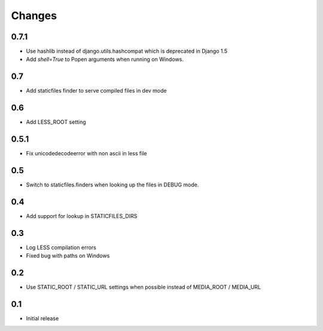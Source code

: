 Changes
*******

0.7.1
------

- Use hashlib instead of django.utils.hashcompat which is deprecated in Django 1.5
- Add `shell=True` to Popen arguments when running on Windows.


0.7
----

- Add staticfiles finder to serve compiled files in dev mode


0.6
----

- Add LESS_ROOT setting


0.5.1
-----

- Fix unicodedecodeerror with non ascii in less file


0.5
----

- Switch to staticfiles.finders when looking up the files in DEBUG mode.


0.4
----

- Add support for lookup in STATICFILES_DIRS


0.3
----

- Log LESS compilation errors
- Fixed bug with paths on Windows


0.2
----

- Use STATIC_ROOT / STATIC_URL settings when possible instead of MEDIA_ROOT / MEDIA_URL


0.1
----

- Initial release
